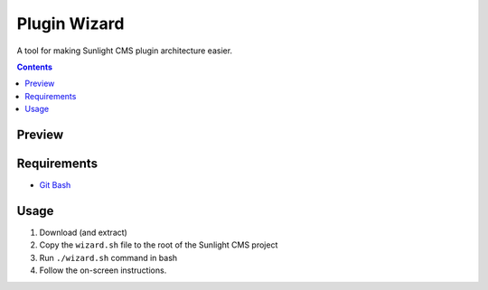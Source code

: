 Plugin Wizard
#############

A tool for making Sunlight CMS plugin architecture easier.


.. contents::

Preview
*******
.. image:: ./.preview/extend_preview.gif
.. image:: ./.preview/template_preview.gif


Requirements
************

- `Git Bash <https://git-scm.com/>`_


Usage
*****

#. Download (and extract)
#. Copy the ``wizard.sh`` file to the root of the Sunlight CMS project
#. Run ``./wizard.sh`` command in bash
#. Follow the on-screen instructions.
